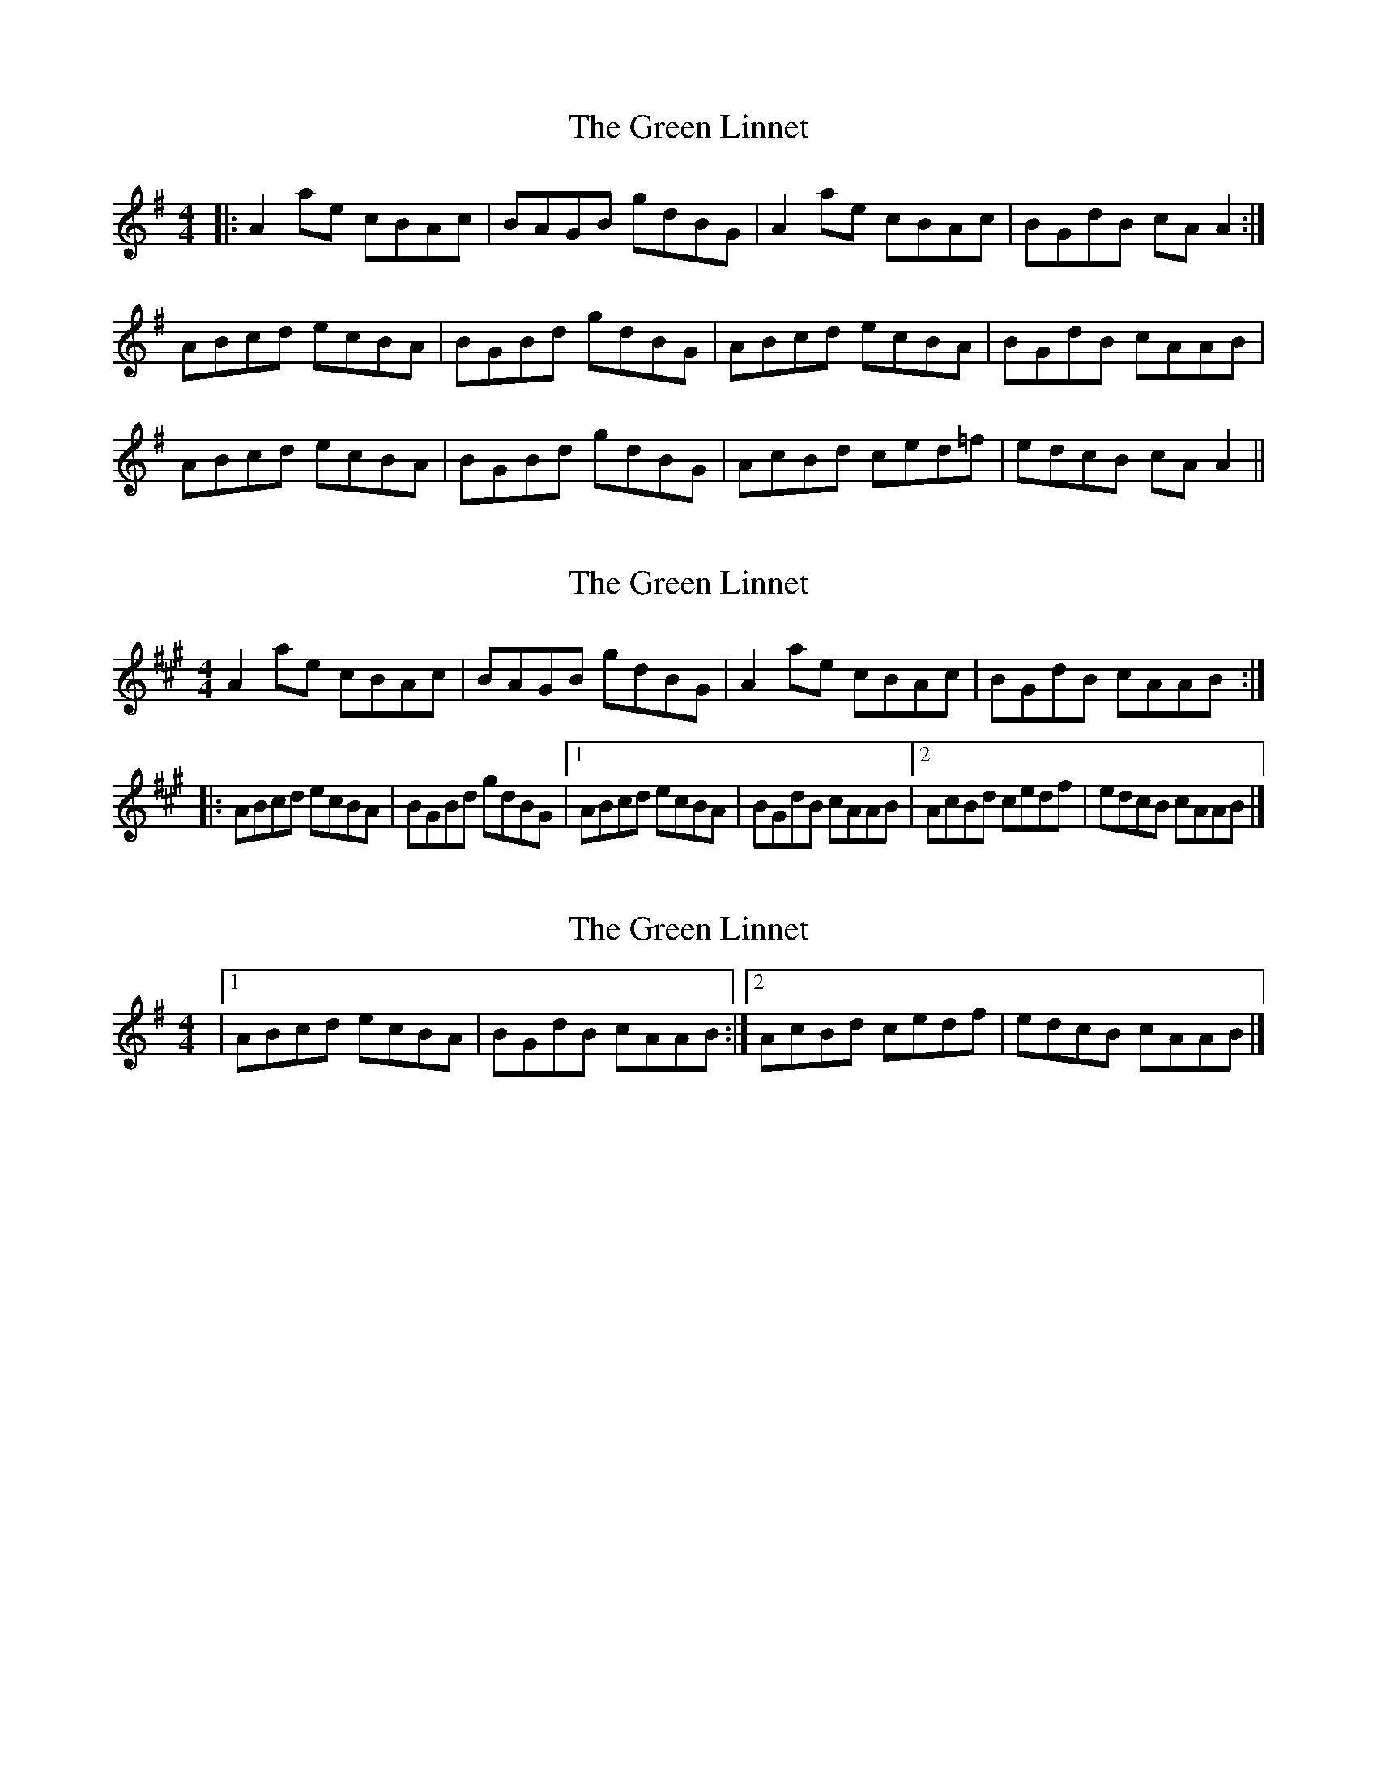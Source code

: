 X: 1
T: Green Linnet, The
Z: dafydd
S: https://thesession.org/tunes/2299#setting2299
R: reel
M: 4/4
L: 1/8
K: Ador
|:A2 ae cBAc|BAGB gdBG|A2 ae cBAc|BGdB cA A2:|
ABcd ecBA|BGBd gdBG|ABcd ecBA|BGdB cAAB|
ABcd ecBA|BGBd gdBG|AcBd ced=f|edcB cA A2||
X: 2
T: Green Linnet, The
Z: ceolachan
S: https://thesession.org/tunes/2299#setting15664
R: reel
M: 4/4
L: 1/8
K: Amaj
A2 ae cBAc | BAGB gdBG | A2 ae cBAc | BGdB cAAB :||: ABcd ecBA | BGBd gdBG |[1 ABcd ecBA | BGdB cAAB |[2 AcBd cedf | edcB cAAB |]
X: 3
T: Green Linnet, The
Z: ceolachan
S: https://thesession.org/tunes/2299#setting15665
R: reel
M: 4/4
L: 1/8
K: Ador
|[1 ABcd ecBA | BGdB cAAB :|[2 AcBd cedf | edcB cAAB |]
X: 4
T: Green Linnet, The
Z: ceolachan
S: https://thesession.org/tunes/2299#setting15666
R: reel
M: 4/4
L: 1/8
K: Amix
A2 ae cB A/B/c | BG B/c/d gd c/B/G | A2 ae cBAc | BGdB fc :||: A2 B/c/d ecBA | BGDd gdBG |[1 ABcd ecBc | BGdB f2 :|[2 Ac B/c/d cedf | edBc A2 |]Acae cBAc | B2 GB gdBc | A2 ae cBAc | BGdB cA- :|A2 cd ecBA | BGBd gdBc |[1 A2 cd ecBA | BGdB cA :|[2 A2 Bd cedg | ae (3dcB A2 |]A2 ae cBAc | BAGB gdBc | A2 ae cBAc | BGdB cA :|ABcd ec c/B/A | BGdB gdBG |[1 A2 B/c/d e2 c/B/A | BGdB cA :|[2 AcBd cedf | edcB A2 |]

